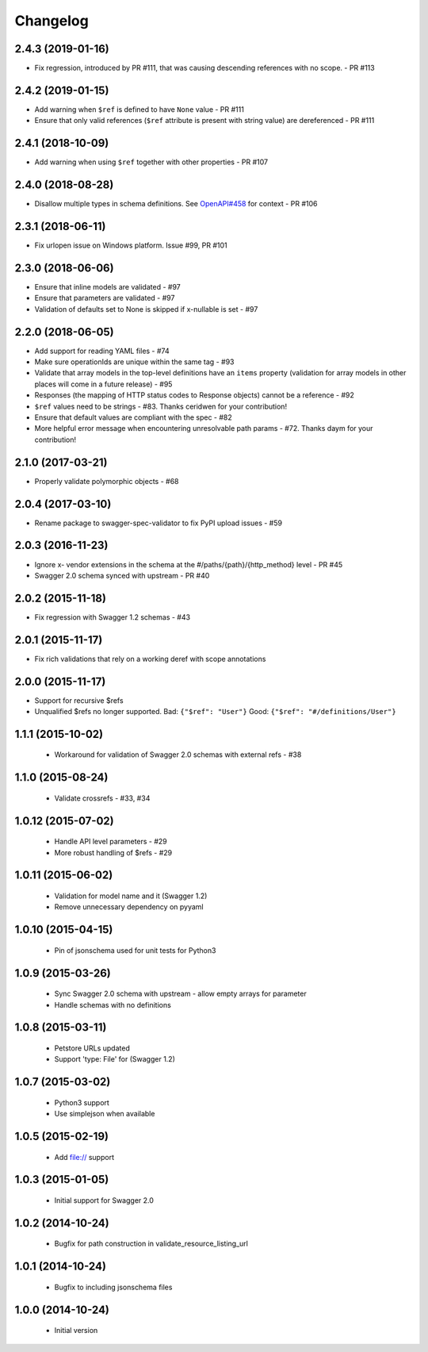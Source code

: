 Changelog
=========
2.4.3 (2019-01-16)
------------------
- Fix regression, introduced by PR #111, that was causing descending references with no scope. - PR #113

2.4.2 (2019-01-15)
------------------
- Add warning when ``$ref`` is defined to have ``None`` value - PR #111
- Ensure that only valid references (``$ref`` attribute is present with string value) are dereferenced - PR #111

2.4.1 (2018-10-09)
------------------
- Add warning when using ``$ref`` together with other properties - PR #107

2.4.0 (2018-08-28)
------------------
- Disallow multiple types in schema definitions. See `OpenAPI#458 <https://github.com/OAI/OpenAPI-Specification/issues/458>`_ for context - PR #106

2.3.1 (2018-06-11)
------------------
- Fix urlopen issue on Windows platform. Issue #99, PR #101

2.3.0 (2018-06-06)
------------------
- Ensure that inline models are validated - #97
- Ensure that parameters are validated - #97
- Validation of defaults set to None is skipped if x-nullable is set - #97

2.2.0 (2018-06-05)
------------------
- Add support for reading YAML files - #74
- Make sure operationIds are unique within the same tag - #93
- Validate that array models in the top-level definitions have an ``items`` property (validation for array models in other places will come in a future release) - #95
- Responses (the mapping of HTTP status codes to Response objects) cannot be a reference - #92
- ``$ref`` values need to be strings - #83. Thanks ceridwen for your contribution!
- Ensure that default values are compliant with the spec - #82
- More helpful error message when encountering unresolvable path params - #72. Thanks daym for your contribution!

2.1.0 (2017-03-21)
------------------
- Properly validate polymorphic objects - #68

2.0.4 (2017-03-10)
------------------
- Rename package to swagger-spec-validator to fix PyPI upload issues - #59

2.0.3 (2016-11-23)
------------------
- Ignore x- vendor extensions in the schema at the #/paths/{path}/{http_method} level - PR #45
- Swagger 2.0 schema synced with upstream - PR #40

2.0.2 (2015-11-18)
------------------
- Fix regression with Swagger 1.2 schemas - #43

2.0.1 (2015-11-17)
------------------
- Fix rich validations that rely on a working deref with scope annotations

2.0.0 (2015-11-17)
------------------
- Support for recursive $refs
- Unqualified $refs no longer supported.
  Bad:  ``{"$ref": "User"}``
  Good: ``{"$ref": "#/definitions/User"}``

1.1.1 (2015-10-02)
------------------
 - Workaround for validation of Swagger 2.0 schemas with external refs - #38

1.1.0 (2015-08-24)
------------------
 - Validate crossrefs - #33, #34

1.0.12 (2015-07-02)
-------------------
 - Handle API level parameters - #29
 - More robust handling of $refs - #29

1.0.11 (2015-06-02)
-------------------
 - Validation for model name and it (Swagger 1.2)
 - Remove unnecessary dependency on pyyaml

1.0.10 (2015-04-15)
-------------------
 - Pin of jsonschema used for unit tests for Python3

1.0.9 (2015-03-26)
------------------
 - Sync Swagger 2.0 schema with upstream - allow empty arrays for parameter
 - Handle schemas with no definitions

1.0.8 (2015-03-11)
------------------
 - Petstore URLs updated
 - Support 'type: File' for (Swagger 1.2)

1.0.7 (2015-03-02)
------------------
 - Python3 support
 - Use simplejson when available

1.0.5 (2015-02-19)
------------------
 - Add file:// support

1.0.3 (2015-01-05)
------------------
 - Initial support for Swagger 2.0

1.0.2 (2014-10-24)
------------------
 - Bugfix for path construction in validate_resource_listing_url

1.0.1 (2014-10-24)
------------------
 - Bugfix to including jsonschema files

1.0.0 (2014-10-24)
------------------
 - Initial version
